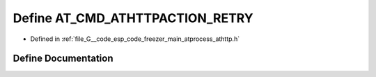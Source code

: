 .. _exhale_define_athttp_8h_1a96aa9a1d4f7929673fec09964b2e56aa:

Define AT_CMD_ATHTTPACTION_RETRY
================================

- Defined in :ref:`file_G__code_esp_code_freezer_main_atprocess_athttp.h`


Define Documentation
--------------------


.. doxygendefine:: AT_CMD_ATHTTPACTION_RETRY
